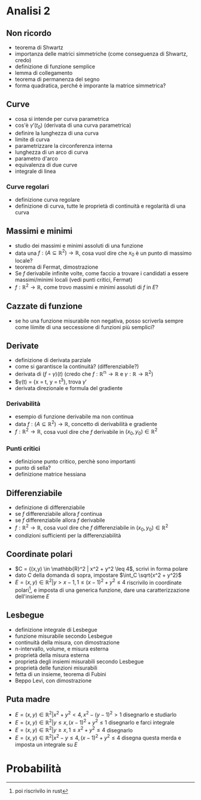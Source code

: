* Analisi 2
** Non ricordo
 - teorema di Shwartz
 - importanza delle matrici simmetriche (come conseguenza di Shwartz, credo)
 - definizione di funzione semplice
 - lemma di collegamento
 - teorema di permanenza del segno
 - forma quadratica, perché è imporante la matrice simmetrica?

** Curve   
 - cosa si intende per curva parametrica
 - cos'è $\gamma'(t_0)$ (derivata di una curva parametrica)
 - definire la lunghezza di una curva
 - limite di curva
 - parametrizzare la circonferenza interna
 - lunghezza di un arco di curva
 - parametro d'arco
 - equivalenza di due curve
 - integrale di linea

*** Curve regolari   
 - definizione curva regolare
 - definizione di curva, tutte le proprietà di continuità e regolarità di una curva

** Massimi e minimi   
 - studio dei massimi e minimi assoluti di una funzione
 - data una $f : (A \subseteq \mathbb{R}^2) \to \mathbb{R}$, cosa vuol dire che $x_0$ è un
   punto di massimo locale?
 - teorema di Fermat, dimostrazione
 - Se $f$ derivabile infinite volte, come faccio a trovare i candidati a essere
   massimi/minimi locali (vedi punti critici, Fermat)
 - $f : \mathbb{R}^2 \to \mathbb{R}$, come trovo massimi e minimi assoluti di $f$ in $E$?

** Cazzate di funzione   
 - se ho una funzione misurabile non negativa, posso scriverla sempre come liimite di una
   seccessione di funzioni più semplici?

** Derivate
 - definizione di derivata parziale
 - come si garantisce la continuità? (differenziabile?)
 - derivata di $(f \circ \gamma) (t)$ (credo che
   $f : \mathbb{R^n} \to \mathbb{R}$ e
   $\gamma : \mathbb{R} \to \mathbb{R}^2$)
 - $\gamma(t) = {x = t, y = t^3}, trova $\gamma '$
 - derivata direzionale e formula del gradiente

*** Derivabilità   
 - esempio di funzione derivabile ma non continua
 - data $f : (A \subseteq \mathbb{R}^2) \to \mathbb{R}$, concetto di derivabilità e gradiente
 - $f : \mathbb{R}^2 \to \mathbb{R}$, cosa vuol dire che $f$ derivabile in
   $(x_0, y_0) \in \mathbb{R}^2$
   
*** Punti critici
 - definizione punto critico, perchè sono importanti
 - punto di sella?
 - definizione matrice hessiana

** Differenziabile
 - definizione di differenziabile
 - se $f$ differenziabile allora $f$ continua
 - se $f$ differenziabile allora $f$ derivabile
 - $f : \mathbb{R}^2 \to \mathbb{R}$, cosa vuol dire che $f$ differenziabile in
   $(x_0, y_0) \in \mathbb{R}^2$
 - condizioni sufficienti per la differenziabilità

** Coordinate polari
 - $C = {(x,y) \in \mathbb{R}^2 | x^2 + y^2 \leq 4$, scrivi in forma polare
 - dato $C$ della domanda di sopra, impostare $\int_C \sqrt{x^2 + y^2}$
 - $E = {(x,y) \in \mathbb{R}^2 | y > x - 1, 1 \leq {(x-1)}^2 + y^2 \leq 4}$
   riscrivilo in coordinate polari[fn::poi riscrivilo in rust], e imposta di una generica
   funzione, dare una caratterizzazione dell'insieme $E$

** Lesbegue
 - definizione integrale di Lesbegue
 - funzione misurabile secondo Lesbegue
 - continuità della misura, con dimostrazione
 - n-intervallo, volume, e misura esterna
 - proprietà della misura esterna
 - proprietà degli insiemi misurabili secondo Lesbegue
 - proprietà delle funzioni misurabili
 - fetta di un insieme, teorema di Fubini
 - Beppo Levi, con dimostrazione

** Puta madre
 - $E = {(x,y) \in \mathbb{R}^2 | x^2 + y^2 < 4, x^2 - {(y-1)}^2 > 1}$
   disegnarlo e studiarlo
 - $E = {(x,y) \in \mathbb{R}^2 | y \leq x, {(x-1)}^2 + y^2 \leq 1 }$
   disegnarlo e farci integrale
 - $E = {(x,y) \in \mathbb{R}^2 | y \geq x, 1 \leq x^2 + y^2 \leq 4}$
   disegnarlo
 - $E = {(x,y) \in \mathbb{R}^2 | x^2 - y \leq 4, {(x-1)}^2 + y^2 \leq 4}$
   disegna questa merda e imposta un integrale su $E$

* Probabilità 

